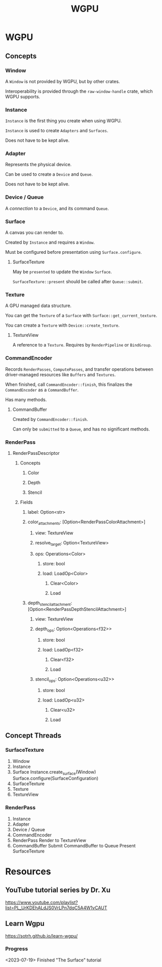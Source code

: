 :PROPERTIES:
:ID:       e7da0025-a124-41fc-a18d-1fce1f21d59f
:END:
#+title: WGPU
* WGPU
** Concepts
*** Window
A ~Window~ is not provided by WGPU, but by other crates.

Interoperability is provided through the ~raw-window-handle~ crate, which WGPU supports.
*** Instance
~Instance~ is the first thing you create when using WGPU.

~Instance~ is used to create ~Adapters~ and ~Surfaces~.

Does not have to be kept alive.
*** Adapter
Represents the physical device.

Can be used to create a ~Device~ and ~Queue~.

Does not have to be kept alive.
*** Device / Queue
A /connection/ to a ~Device~, and its command ~Queue~.
*** Surface
A canvas you can render to.

Created by ~Instance~ and requires a ~Window~.

Must be configured before presentation using ~Surface.configure~.
**** SurfaceTexture
May be ~presented~ to update the ~Window~ ~Surface~.

~SurfaceTexture::present~ should be called after ~Queue::submit~.
*** Texture
A GPU managed data structure.

You can get the ~Texture~ of a ~Surface~ with ~Surface::get_current_texture~.

You can create a ~Texture~ with ~Device::create_texture~.
**** TextureView
A reference to a ~Texture~. Requires by ~RenderPipeline~ or ~BindGroup~.
*** CommandEncoder
Records ~RenderPasses~, ~ComputePasses~, and transfer operations between driver-managed resources like ~Buffers~ and ~Textures~.

When finished, call ~CommandEncoder::finish~, this finalizes the ~CommandEncoder~ as a ~CommandBuffer~.

Has many methods.
**** CommandBuffer
Created by ~CommandEncoder::finish~.

Can only be ~submitted~ to a ~Queue~, and has no significant methods.
*** RenderPass
**** RenderPassDescriptor
***** Concepts
****** Color
****** Depth
****** Stencil
***** Fields
****** label: Option<str>
****** color_attachments: [Option<RenderPassColorAttachment>]
******* view: TextureView
******* resolve_target: Option<TextureView>
******* ops: Operations<Color>
******** store: bool
******** load: LoadOp<Color>
********* Clear<Color>
********* Load
****** depth_stencil_attachment: [Option<RenderPassDepthStencilAttachment>]
******* view: TextureView
******* depth_ops: Option<Operations<f32>>
******** store: bool
******** load: LoadOp<f32>
********* Clear<f32>
********* Load
******* stencil_ops: Option<Operations<u32>>
******** store: bool
******** load: LoadOp<u32>
********* Clear<u32>
********* Load
** Concept Threads
*** SurfaceTexture
1. Window
2. Instance
3. Surface
   Instance.create_surface(Window)
   Surface.configure(SurfaceConfiguration)
4. SurfaceTexture
5. Texture
6. TextureView
*** RenderPass
1. Instance
2. Adapter
3. Device / Queue
4. CommandEncoder
5. RenderPass
   Render to TextureView
6. CommandBuffer
   Submit CommandBuffer to Queue
   Present SurfaceTexture
* Resources
** YouTube tutorial series by Dr. Xu
https://www.youtube.com/playlist?list=PL_UrKDEhALdJS0VrLPn7dqC5A4W1vCAUT
** Learn Wgpu
https://sotrh.github.io/learn-wgpu/
*** Progress
<2023-07-19> Finished "The Surface" tutorial
